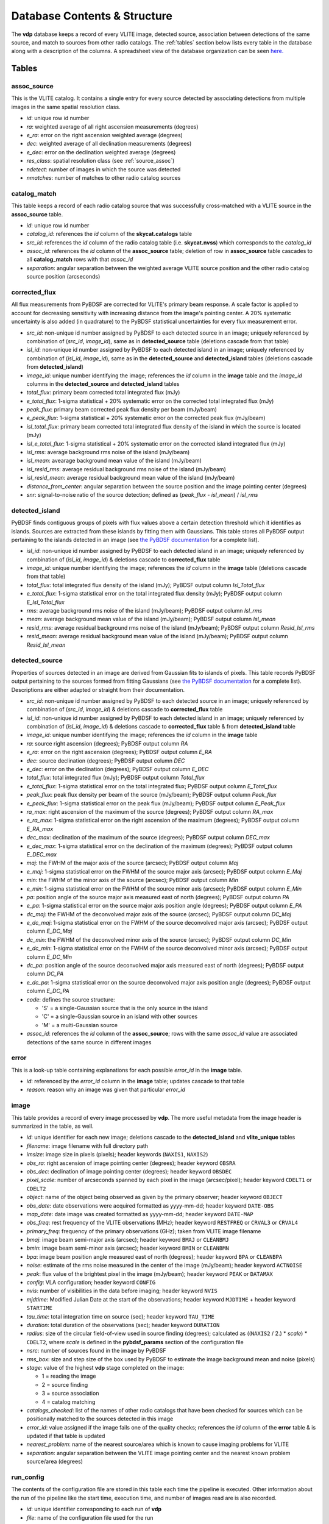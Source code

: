 .. _database:

Database Contents & Structure
=============================
The **vdp** database keeps a record of every VLITE image,
detected source, association between detections of the
same source, and match to sources from other radio catalogs.
The :ref:`tables` section below lists every table in the
database along with a description of the columns.
A spreadsheet view of the database organization can be
seen `here. <https://docs.google.com/spreadsheets/d/e/2PACX-1vR20qGzJ7U3hFBNYZ1IUJWcFpdlOmfjQKv_8pk6aRW7BuljZ6VGNWyagHnsMVkZ6_Y9-Dl1vEwNv8Bg/pubhtml>`_

.. _tables:

Tables
^^^^^^

.. _assoc_source:

************
assoc_source
************
This is the VLITE catalog. It contains a single entry for every
source detected by associating detections from multiple images
in the same spatial resolution class.

- *id*: unique row id number
- *ra*: weighted average of all right ascension measurements (degrees)
- *e_ra*: error on the right ascension weighted average (degrees)
- *dec*: weighted average of all declination measurements (degrees)
- *e_dec*: error on the declination weighted average (degrees)
- *res_class*: spatial resolution class (see :ref:`source_assoc`)
- *ndetect*: number of images in which the source was detected
- *nmatches*: number of matches to other radio catalog sources

.. _catalog_match:

*************
catalog_match
*************
This table keeps a record of each radio catalog source that
was successfully cross-matched with a VLITE source in the
**assoc_source** table.

- *id*: unique row id number
- *catalog_id*: references the *id* column of the **skycat.catalogs**
  table
- *src_id*: references the *id* column of the radio catalog
  table (i.e. **skycat.nvss**) which corresponds to the
  *catalog_id*
- *assoc_id*: references the *id* column of the **assoc_source**
  table; deletion of row in **assoc_source** table cascades to
  all **catalog_match** rows with that *assoc_id*
- *separation*: angular separation between the weighted average
  VLITE source position and the other radio catalog source
  position (arcseconds)

.. _corrected_flux:

**************
corrected_flux
**************
All flux measurements from PyBDSF are corrected for VLITE's primary
beam response. A scale factor is applied to account for
decreasing sensitivity with increasing distance from the image's
pointing center. A 20% systematic uncertainty is also added
(in quadrature) to the PyBDSF statistical uncertainties for every
flux measurement error.

- *src_id*: non-unique id number assigned by PyBDSF to each detected
  source in an image; uniquely referenced by combination of
  (*src_id*, *image_id*), same as in **detected_source** table
  (deletions cascade from that table)
- *isl_id*: non-unique id number assigned by PyBDSF to each detected
  island in an image; uniquely referenced by combination of
  (*isl_id*, *image_id*), same as in the **detected_source** and
  **detected_island** tables (deletions cascade from **detected_island**)
- *image_id*: unique number identifying the image; references the
  *id* column in the **image** table and the *image_id* columns
  in the **detected_source** and **detected_island** tables
- *total_flux*: primary beam corrected total integrated flux (mJy)
- *e_total_flux*: 1-sigma statistical + 20% systematic error on the
  corrected total integrated flux (mJy)
- *peak_flux*: primary beam corrected peak flux density per beam (mJy/beam)
- *e_peak_flux*: 1-sigma statistical + 20% systematic error on the
  corrected peak flux (mJy/beam)
- *isl_total_flux*: primary beam corrected total integrated flux density
  of the island in which the source is located (mJy)
- *isl_e_total_flux*: 1-sigma statistical + 20% systematic error on the
  corrected island integrated flux (mJy)
- *isl_rms*: average background rms noise of the island (mJy/beam)
- *isl_mean*: avearage background mean value of the island (mJy/beam)
- *isl_resid_rms*: average residual background rms noise of the island
  (mJy/beam)
- *isl_resid_mean*: average residual background mean value of the
  island (mJy/beam)
- *distance_from_center*: angular separation between the source position
  and the image pointing center (degrees)
- *snr*: signal-to-noise ratio of the source detection; defined as
  (*peak_flux* - *isl_mean*) / *isl_rms*

.. _detected_island:

***************
detected_island
***************
PyBDSF finds contiguous groups of pixels with flux values above a certain
detection threshold which it identifies as islands. Sources are extracted
from these islands by fitting them with Gaussians. This table stores
all PyBDSF output pertaining to the islands detected in an image (see
`the PyBDSF documentation <http://www.astron.nl/citt/pybdsm/write_catalog.html#definition-of-output-columns>`_ for a complete list).

- *isl_id*: non-unique id number assigned by PyBDSF to each detected
  island in an image; uniquely referenced by combination of
  (*isl_id*, *image_id*) & deletions cascade to **corrected_flux** table
- *image_id*: unique number identifying the image; references the
  *id* column in the **image** table (deletions cascade from that table)
- *total_flux*: total integrated flux density of the island (mJy);
  PyBDSF output column *Isl_Total_flux*
- *e_total_flux*: 1-sigma statistical error on the total integrated
  flux density (mJy); PyBDSF output column *E_Isl_Total_flux*
- *rms*: average background rms noise of the island (mJy/beam);
  PyBDSF output column *Isl_rms*
- *mean*: average background mean value of the island (mJy/beam);
  PyBDSF output column *Isl_mean*
- *resid_rms*: average residual background rms noise of the island
  (mJy/beam); PyBDSF output column *Resid_Isl_rms*
- *resid_mean*: average residual background mean value of the island
  (mJy/beam); PyBDSF output column *Resid_Isl_mean*

.. _detected_source:

***************
detected_source
***************
Properties of sources detected in an image are derived from Gaussian
fits to islands of pixels. This table records PyBDSF output
pertaining to the sources formed from fitting Gaussians (see
`the PyBDSF documentation <http://www.astron.nl/citt/pybdsm/write_catalog.html#definition-of-output-columns>`_ for a complete list). Descriptions
are either adapted or straight from their documentation.

- *src_id*: non-unique id number assigned by PyBDSF to each detected
  source in an image; uniquely referenced by combination of
  (*src_id*, *image_id*) & deletions cascade to **corrected_flux** table
- *isl_id*: non-unique id number assigned by PyBDSF to each detected
  island in an image; uniquely referenced by combination of
  (*isl_id*, *image_id*) & deletions cascade to **corrected_flux** table
  & from **detected_island** table
- *image_id*: unique number identifying the image; references the
  *id* column in the **image** table
- *ra*: source right ascension (degrees); PyBDSF output column *RA*
- *e_ra*: error on the right ascension (degrees); PyBDSF output
  column *E_RA*
- *dec*: source declination (degrees); PyBDSF output column *DEC*
- *e_dec*: error on the declination (degrees); PyBDSF output column
  *E_DEC*
- *total_flux*: total integrated flux (mJy); PyBDSF output
  column *Total_flux*
- *e_total_flux*: 1-sigma statistical error on the total integrated
  flux; PyBDSF output column *E_Total_flux*
- *peak_flux*: peak flux density per beam of the source (mJy/beam);
  PyBDSF output column *Peak_flux*
- *e_peak_flux*: 1-sigma statistical error on the peak flux (mJy/beam);
  PyBDSF output column *E_Peak_flux*
- *ra_max*: right ascension of the maximum of the source (degrees);
  PyBDSF output column *RA_max*
- *e_ra_max*: 1-sigma statistical error on the right ascension of
  the maximum (degrees); PyBDSF output column *E_RA_max*
- *dec_max*: declination of the maximum of the source (degrees);
  PyBDSF output column *DEC_max*
- *e_dec_max*: 1-sigma statistical error on the declination of
  the maximum (degrees); PyBDSF output column *E_DEC_max*
- *maj*: the FWHM of the major axis of the source (arcsec);
  PyBDSF output column *Maj*
- *e_maj*: 1-sigma statistical error on the FWHM of the source
  major axis (arcsec); PyBDSF output column *E_Maj*
- *min*: the FWHM of the minor axis of the source (arcsec);
  PyBDSF output column *Min*
- *e_min*: 1-sigma statistical error on the FWHM of the source
  minor axis (arcsec); PyBDSF output column *E_Min*
- *pa*: position angle of the source major axis measured east
  of north (degrees); PyBDSF output column *PA*
- *e_pa*: 1-sigma statistical error on the source major axis
  position angle (degrees); PyBDSF output column *E_PA*
- *dc_maj*: the FWHM of the deconvolved major axis of the source
  (arcsec); PyBDSF output column *DC_Maj*
- *e_dc_maj*: 1-sigma statistical error on the FWHM of the source
  deconvolved major axis (arcsec); PyBDSF output column *E_DC_Maj*
- *dc_min*: the FWHM of the deconvolved minor axis of the source
  (arcsec); PyBDSF output column *DC_Min*
- *e_dc_min*: 1-sigma statistical error on the FWHM of the source
  deconvolved minor axis (arcsec); PyBDSF output column *E_DC_Min*
- *dc_pa*: position angle of the source deconvolved major axis
  measured east of north (degrees); PyBDSF output column *DC_PA*
- *e_dc_pa*: 1-sigma statistical error on the source deconvolved
  major axis position angle (degrees); PyBDSF output column *E_DC_PA*
- *code*: defines the source structure:
  
  - 'S' = a single-Gaussian source that is the only source in the island
  - 'C' = a single-Gaussian source in an island with other sources
  - 'M' = a multi-Gaussian source

- *assoc_id*: references the *id* column of the **assoc_source**;
  rows with the same *assoc_id* value are associated detections
  of the same source in different images

.. _error:

*****
error
*****
This is a look-up table containing explanations for each possible
*error_id* in the **image** table.

- *id*: referenced by the *error_id* column in the **image** table;
  updates cascade to that table
- *reason*: reason why an image was given that particular *error_id*

.. _image:

*****
image
*****
This table provides a record of every image processed by **vdp**.
The more useful metadata from the image header is summarized
in the table, as well.

- *id*: unique identifier for each new image; deletions cascade to
  the **detected_island** and **vlite_unique** tables
- *filename*: image filename with full directory path
- *imsize*: image size in pixels (pixels); header keywords
  (``NAXIS1``, ``NAXIS2``)
- *obs_ra*: right ascension of image pointing center (degrees);
  header keyword ``OBSRA``
- *obs_dec*: declination of image pointing center (degrees);
  header keyword ``OBSDEC``
- *pixel_scale*: number of arcseconds spanned by each pixel in the
  image (arcsec/pixel); header keyword ``CDELT1`` or ``CDELT2``
- *object*: name of the object being observed as given by the
  primary observer; header keyword ``OBJECT``
- *obs_date*: date observations were acquired formatted as
  yyyy-mm-dd; header keyword ``DATE-OBS``
- *map_date*: date image was created formatted as yyyy-mm-dd;
  header keyword ``DATE-MAP``
- *obs_freq*: rest frequency of the VLITE observations (MHz);
  header keyword ``RESTFREQ`` or ``CRVAL3`` or ``CRVAL4``
- *primary_freq*: frequency of the primary observations (GHz);
  taken from VLITE image filename
- *bmaj*: image beam semi-major axis (arcsec); header keyword
  ``BMAJ`` or ``CLEANBMJ``
- *bmin*: image beam semi-minor axis (arcsec); header keyword
  ``BMIN`` or ``CLEANBMN``
- *bpa*: image beam position angle measured east of north (degrees);
  header keyword ``BPA`` or ``CLEANBPA``
- *noise*: estimate of the rms noise measured in the center of the
  image (mJy/beam); header keyword ``ACTNOISE``
- *peak*: flux value of the brightest pixel in the image (mJy/beam);
  header keyword ``PEAK`` or ``DATAMAX``
- *config*: VLA configuration; header keyword ``CONFIG``
- *nvis*: number of visibilities in the data before imaging; header
  keyword ``NVIS``
- *mjdtime*: Modified Julian Date at the start of the observations;
  header keyword ``MJDTIME`` + header keyword ``STARTIME``
- *tau_time*: total integration time on source (sec); header
  keyword ``TAU_TIME``
- *duration*: total duration of the observations (sec); header
  keyword ``DURATION``
- *radius*: size of the circular field-of-view used in source finding
  (degrees); calculated as ((``NAXIS2`` / 2.) * *scale*) * ``CDELT2``,
  where *scale* is defined in the **pybdsf_params** section of the
  configuration file
- *nsrc*: number of sources found in the image by PyBDSF
- *rms_box*: size and step size of the box used by PyBDSF to estimate
  the image background mean and noise (pixels)
- *stage*: value of the highest **vdp** stage completed on the image:
  
  - 1 = reading the image
  - 2 = source finding
  - 3 = source association
  - 4 = catalog matching

- *catalogs_checked*: list of the names of other radio catalogs that
  have been checked for sources which can be positionally matched to
  the sources detected in this image
- *error_id*: value assigned if the image fails one of the quality
  checks; references the *id* column of the **error** table & is
  updated if that table is updated
- *nearest_problem*: name of the nearest source/area which is known
  to cause imaging problems for VLITE
- *separation*: angular separation between the VLITE image pointing
  center and the nearest known problem source/area (degrees)

.. _run_config:

**********
run_config
**********
The contents of the configuration file are stored in this table
each time the pipeline is executed. Other information about the
run of the pipeline like the start time, execution time, and number
of images read are is also recorded.

- *id*: unique identifier corresponding to each run of **vdp**
- *file*: name of the configuration file used for the run
- *start_time*: date and time the run was started; formatted as
  yyyy-mm-dd hh:mm:ss
- *execution_time*: length of the time taken to execute the full
  run; formatted as hh:mm:ss.s
- *nimages*: number of images read during the run
- *stages*: contents of the configuration file **stages** section
  stored as key-value pairs
- *options*: contents of the configuration file **options** section
  stored as key-value pairs
- *setup*: contents of the configuration file **setup** section
  stored as key-value pairs
- *pybdsf_params*: contents of the configuration file **pybdsf_params**
  section stored as key-value pairs
- *image_qa_params*:contents of the configuration file **image_qa_params**
  section stored as key-value pairs

.. _vlite_unique:

************
vlite_unique
************
Sources detected in VLITE images which are not successfully matched with
any sources in other radio catalogs are deemed to be "VLITE unique", or VU,
sources. These sources are placed into their own table to quickly isolate
transient candidates, steep spectrum, or other sources of potential interest.
A VLITE source is first added to this table when no matches are found during
the catalog matching stage. A new entry for the VU source is added to the
table for every image which could have or does contain the same VU source.

- *id*: unique row id number
- *image_id*: unique identifier for the VLITE image; references the *id*
  column of the **image** table & deletions cascade from that table
- *assoc_id*: references the *id* column of the **assoc_source** table
  in which the source has *nmatches* = 0; deletions cascade from that
  table
- *detected*: boolean ``True`` or ``False`` identifying whether or not
  the source was detected in the image
  
.. _sky_catalogs:

The "skycat" Schema
^^^^^^^^^^^^^^^^^^^
Cross-matching of VLITE sources with sources in other radio catalogs
and surveys is done within the database taking advantage of the Q3C
spatial indexing and functions. To enable this, all radio catalogs
used for comparison must be stored in the same database as the
VLITE sources. Since these catalogs are not part of the same
organizational structure as the main VLITE database, they are
stored in a separate schema with the name "skycat". Every
survey/catalog is a separate table with the same format in
this schema. There is also a table **skycat.catalogs** which
provides a list of every table contained in the schema along
with information about that catalog (telescope, frequency,
spatial resolution, publication reference).

.. _catalogs:

***************
skycat.catalogs
***************
This table contains information about every radio catalog
that is available for cross-matching with VLITE sources.
It can be used to get the name of the catalog referenced
by the *catalog_id* column in the **catalog_match** table.

- *id*: unique row id to identify the catalog
- *name*: name of the survey/catalog and table in the "skycat" schema
- *telescope*: name of the radio telescope used to acquire the
  catalog data
- *frequency*: frequency of the catalog observations (MHz)
- *resolution*: approximate spatial resolution of the catalog observations;
  used to ensure VLITE sources are only cross-matched with sources from
  radio catalogs in the same resolution class
- *reference*: reference to the publication containing the catalog

.. _catalog_sources:

*********************
skycat.[catalog_name]
*********************
Each survey/catalog included in the "skycat" schema is stored
in a separate table of the name **skycat.[catalog_name]**,
where **[catalog_name]** is the name of the catalog as it
appears in the **skycat.catalogs** table. Each one of these
tables has the same format with the following columns:

- *id*: row id number of the source referenced by the *src_id*
  column of the **catalog_match** table
- *name*: name given to the source
- *ra*: source right ascension (degrees)
- *e_ra*: error on the source right ascension (degrees)
- *dec*: source declination (degrees)
- *e_dec*: error on the source declination (degrees)
- *total_flux*: total integrated flux (mJy)
- *e_total_flux*: error on the total integrated flux (mJy)
- *peak_flux*: peak flux density per beam (mJy/beam)
- *e_peak_flux*: error on the peak flux density (mJy/beam)
- *maj*: size of the source semi-major axis (arcsec)
- *e_maj*: error on the semi-major axis size (arcsec)
- *min*: size of the source semi-minor axis (arcsec)
- *e_min*: error on the semi-minor axis size (arcsec)
- *pa*: source position angle (degrees)
- *e_pa*: error on the position angle
- *rms*: local noise estimate, or the rms noise in the image (mJy/beam)
- *field*: name of the field, or image, where the source was detected
- *catalog_id*: id number of the catalog that the source is in;
  references the *id* column of the **skycat.catalogs** table
